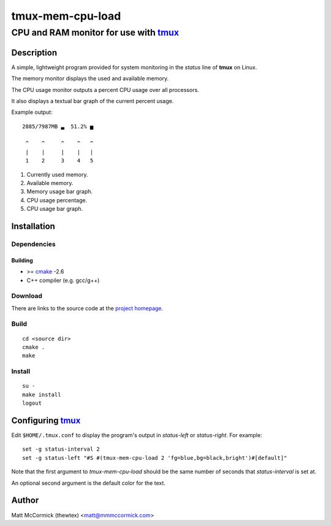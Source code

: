 ====================================================
               tmux-mem-cpu-load
====================================================
----------------------------------------------------
CPU and RAM monitor for use with tmux_
----------------------------------------------------



Description
===========


A simple, lightweight program provided for system monitoring in the *status*
line of **tmux** on Linux.

The memory monitor displays the used and available memory.

The CPU usage monitor outputs a percent CPU usage over all processors.

It also displays a textual bar graph of the current percent usage.

Example output::

  2885/7987MB ▃  51.2% ▅

   ^    ^     ^    ^   ^
   |    |     |    |   |
   1    2     3    4   5

1. Currently used memory.
2. Available memory.
3. Memory usage bar graph.
4. CPU usage percentage.
5. CPU usage bar graph.


Installation
============


Dependencies
------------

Building
~~~~~~~~

* >= cmake_ -2.6
* C++ compiler (e.g. gcc/g++)


Download
--------

There are links to the source code at the `project homepage`_.


Build
-----

::

  cd <source dir>
  cmake .
  make


Install
-------

::

  su -
  make install
  logout



Configuring tmux_
=======================


Edit ``$HOME/.tmux.conf`` to display the program's output in *status-left* or
*status-right*.  For example::

  set -g status-interval 2
  set -g status-left "#S #(tmux-mem-cpu-load 2 'fg=blue,bg=black,bright')#[default]"

Note that the first argument to `tmux-mem-cpu-load` should be the same number
of seconds that *status-interval* is set at.

An optional second argument is the default color for the text.

Author
======

Matt McCormick (thewtex) <matt@mmmccormick.com>


.. _tmux: http://tmux.sourceforge.net/
.. _cmake: http://www.cmake.org
.. _`project homepage`: http://github.com/thewtex/tmux-mem-cpu-load
